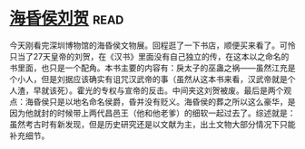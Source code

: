 * [[https://book.douban.com/subject/33451965/][海昏侯刘贺]]:read:
今天刚看完深圳博物馆的海昏侯文物展。回程逛了一下书店，顺便买来看了。可怜只当了27天皇帝的刘贺，在《汉书》里面没有自己独立的传，在这本以之命名的书里面，也只是一个配角。本书主要的内容有：戾太子的巫蛊之祸——虽然江充是个小人，但是刘据应该确实有诅咒汉武帝的事（虽然从这本书来看，汉武帝就是个人渣，早就该死）。霍光的专权与宣帝的反击。中间夹这刘贺被废。最后是两个观点：海昏侯只是以地名命名侯爵，昏并没有贬义。海昏侯的葬之所以这么豪华，是因为他就封的时候带上两代昌邑王（他和他老爹）的细软一起过去了。综述就是：虽然考古时有新发现，但是历史研究还是以文献为主，出土文物大部分情况下只能补充细节。
